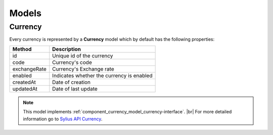 Models
======

.. _component_currency_model_currency:

Currency
--------

Every currency is represented by a **Currency** model which by default has the following properties:

+--------------+-------------------------------------------+
| Method       | Description                               |
+==============+===========================================+
| id           | Unique id of the currency                 |
+--------------+-------------------------------------------+
| code         | Currency's code                           |
+--------------+-------------------------------------------+
| exchangeRate | Currency's Exchange rate                  |
+--------------+-------------------------------------------+
| enabled      | Indicates whether the currency is enabled |
+--------------+-------------------------------------------+
| createdAt    | Date of creation                          |
+--------------+-------------------------------------------+
| updatedAt    | Date of last update                       |
+--------------+-------------------------------------------+

.. note::
   This model implements :ref:`component_currency_model_currency-interface`. |br|
   For more detailed information go to `Sylius API Currency`_.

.. _Sylius API Currency: http://api.sylius.org/Sylius/Component/Currency/Model/Currency.html
